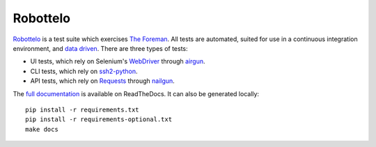 Robottelo
=========

.. image:: https://codecov.io/gh/SatelliteQE/robottelo/branch/master/graph/badge.svg
  :target: https://codecov.io/gh/SatelliteQE/robottelo

.. image:: https://img.shields.io/pypi/pyversions/robottelo.svg
  :target: https://pypi.org/project/robottelo

.. image:: https://img.shields.io/pypi/l/robottelo.svg
  :target: https://pypi.org/project/robottelo

.. image:: https://readthedocs.org/projects/robottelo/badge/?version=latest
  :target: https://robottelo.readthedocs.io/en/latest/?badge=latest

.. image:: https://github.com/SatelliteQE/robottelo/workflows/update_robottelo_image/badge.svg
   :alt: update_robottelo_image build status on GitHub Actions
   :target: https://github.com/SatelliteQE/robottelo/actions
   
.. image:: https://github.com/SatelliteQE/robottelo/actions/workflows/auto_cherry_pick.yml/badge.svg
   :target: https://github.com/SatelliteQE/robottelo/actions/workflows/auto_cherry_pick.yml

`Robottelo`_ is a test suite which exercises `The Foreman`_. All tests are
automated, suited for use in a continuous integration environment, and `data
driven`_. There are three types of tests:

* UI tests, which rely on Selenium's `WebDriver`_ through `airgun`_.
* CLI tests, which rely on `ssh2-python`_.
* API tests, which rely on `Requests`_ through `nailgun`_.

The `full documentation
<http://robottelo.readthedocs.org/en/latest/index.html>`_ is available on
ReadTheDocs. It can also be generated locally::

    pip install -r requirements.txt
    pip install -r requirements-optional.txt
    make docs

.. _data driven: http://en.wikipedia.org/wiki/Data-driven_testing
.. _ssh2-python: https://pypi.org/project/ssh2-python/
.. _Requests: http://docs.python-requests.org/en/latest/
.. _Robottelo: https://github.com/SatelliteQE/robottelo
.. _airgun: https://github.com/SatelliteQE/airgun
.. _nailgun: https://github.com/SatelliteQE/nailgun
.. _The Foreman: http://theforeman.org/
.. _WebDriver: http://docs.seleniumhq.org/projects/webdriver/
